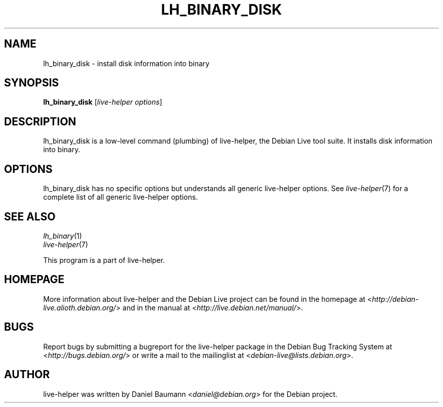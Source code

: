 .TH LH_BINARY_DISK 1 "2009\-06\-14" "1.0.5" "live\-helper"

.SH NAME
lh_binary_disk \- install disk information into binary

.SH SYNOPSIS
\fBlh_binary_disk\fR [\fIlive\-helper options\fR]

.SH DESCRIPTION
lh_binary_disk is a low\-level command (plumbing) of live\-helper, the Debian Live tool suite. It installs disk information into binary.

.SH OPTIONS
lh_binary_disk has no specific options but understands all generic live\-helper options. See \fIlive\-helper\fR(7) for a complete list of all generic live\-helper options.

.SH SEE ALSO
\fIlh_binary\fR(1)
.br
\fIlive\-helper\fR(7)
.PP
This program is a part of live\-helper.

.SH HOMEPAGE
More information about live\-helper and the Debian Live project can be found in the homepage at <\fIhttp://debian\-live.alioth.debian.org/\fR> and in the manual at <\fIhttp://live.debian.net/manual/\fR>.

.SH BUGS
Report bugs by submitting a bugreport for the live\-helper package in the Debian Bug Tracking System at <\fIhttp://bugs.debian.org/\fR> or write a mail to the mailinglist at <\fIdebian-live@lists.debian.org\fR>.

.SH AUTHOR
live\-helper was written by Daniel Baumann <\fIdaniel@debian.org\fR> for the Debian project.
